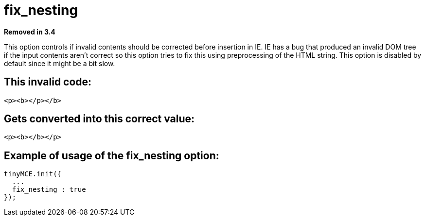 :rootDir: ./../../
:partialsDir: {rootDir}partials/
= fix_nesting

*Removed in 3.4*

This option controls if invalid contents should be corrected before insertion in IE. IE has a bug that produced an invalid DOM tree if the input contents aren't correct so this option tries to fix this using preprocessing of the HTML string. This option is disabled by default since it might be a bit slow.

[[this-invalid-code]]
== This invalid code:
anchor:thisinvalidcode[historical anchor]

[source,html]
----
<p><b></p></b>
----

== Gets converted into this correct value:

[source,html]
----
<p><b></b></p>
----

== Example of usage of the fix_nesting option:

[source,js]
----
tinyMCE.init({
  ...
  fix_nesting : true
});
----
